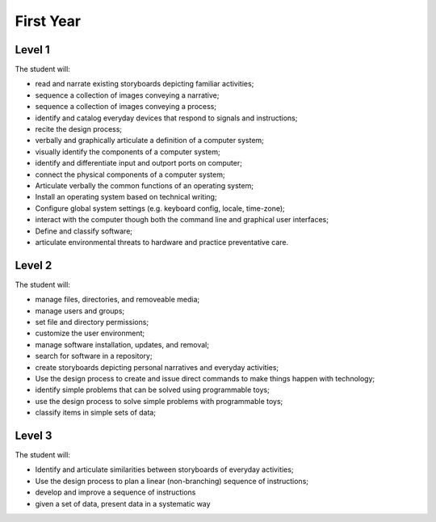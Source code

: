First Year
==========

Level 1
-------

The student will:

* read and narrate existing storyboards depicting familiar activities;
* sequence a collection of images conveying a narrative;
* sequence a collection of images conveying a process;
* identify and catalog everyday devices that respond to signals and instructions;
* recite the design process;
* verbally and graphically articulate a definition of a computer system;
* visually identify the components of a computer system;
* identify and differentiate input and outport ports on computer;
* connect the physical components of a computer system;
* Articulate verbally the common functions of an operating system;
* Install an operating system based on technical writing;
* Configure global system settings (e.g. keyboard config, locale, time-zone);
* interact with the computer though both the command line and graphical user interfaces;
* Define and classify software;
* articulate environmental threats to hardware and practice preventative care.

Level 2
-------

The student will:

* manage files, directories, and removeable media;
* manage users and groups;
* set file and directory permissions;
* customize the user environment;
* manage software installation, updates, and removal;
* search for software in a repository;
* create storyboards depicting personal narratives and everyday activities;
* Use the design process to create and issue direct commands to make things happen with technology;
* identify simple problems that can be solved using programmable toys;
* use the design process to solve simple problems with programmable toys;
* classify items in simple sets of data;



Level 3
-------

The student will:

* Identify and articulate similarities between storyboards of everyday activities;
* Use the design process to plan a linear (non-branching) sequence of instructions;
* develop and improve a sequence of instructions
* given a set of data, present data in a systematic way
